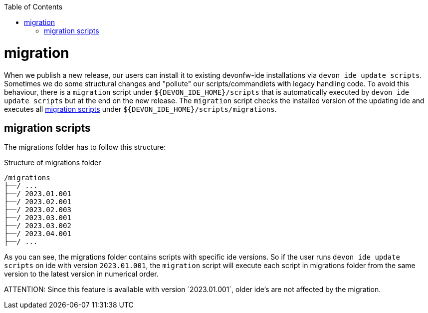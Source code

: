 :toc:
toc::[]

= migration

When we publish a new release, our users can install it to existing devonfw-ide installations via `devon ide update scripts`. 
Sometimes we do some structural changes and "pollute" our scripts/commandlets with legacy handling code. 
To avoid this behaviour, there is a `migration` script under `${DEVON_IDE_HOME}/scripts` that is automatically executed by `devon ide update scripts` but at the end on the new release.
The `migration` script checks the installed version of the updating ide and executes all xref:migration scripts[] under `${DEVON_IDE_HOME}/scripts/migrations`.

== migration scripts
The migrations folder has to follow this structure:

.Structure of migrations folder
[subs=+macros]
----
/migrations
├──/ ...
├──/ 2023.01.001
├──/ 2023.02.001
├──/ 2023.02.003
├──/ 2023.03.001 
├──/ 2023.03.002 
├──/ 2023.04.001
├──/ ...
----

As you can see, the migrations folder contains scripts with specific ide versions.
So if the user runs `devon ide update scripts` on ide with version `2023.01.001`, the `migration` script will execute each script in migrations folder from the same version to the latest version in numerical order.

ATTENTION: Since this feature is available with version ´2023.01.001´, older ide's are not affected by the migration.


